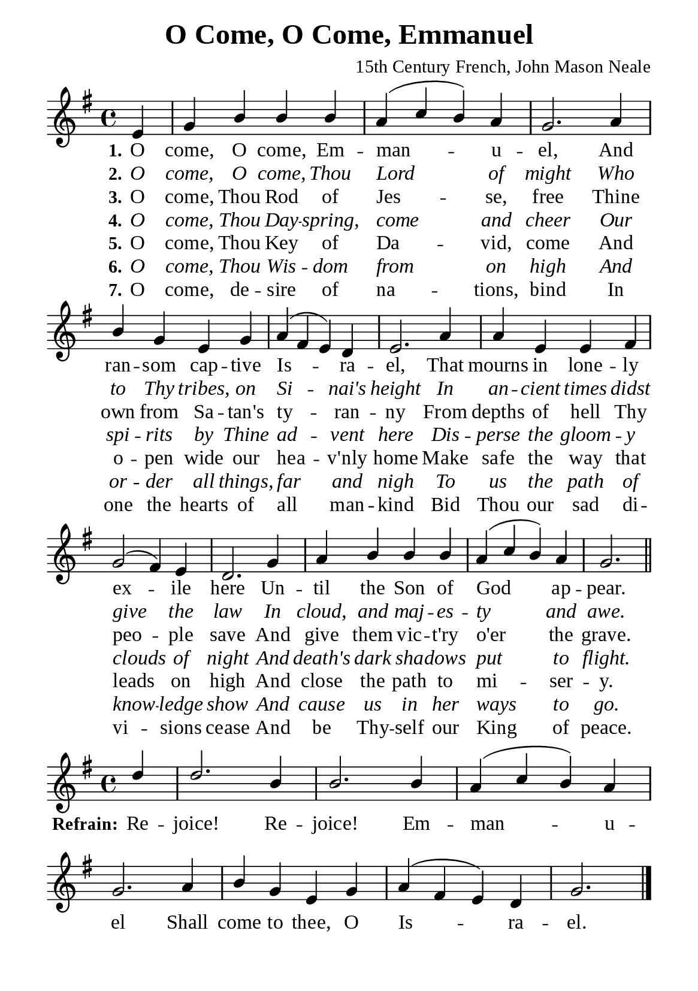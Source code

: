 %%%%%%%%%%%%%%%%%%%%%%%%%%%%%
% CONTENTS OF THIS DOCUMENT
% 1. Common settings
% 2. Soprano verse music
% 3. Alto verse music
% 4. Tenor verse music
% 5. Basso verse music
% 6. Soprano chorus music
% 7. Alto chorus music
% 8. Tenor chorus music
% 9. Basso chorus music
% 10. Verse lyrics
% 11. Chorus lyrics
% 12. Layout
%%%%%%%%%%%%%%%%%%%%%%%%%%%%%

%%%%%%%%%%%%%%%%%%%%%%%%%%%%%
% 1. Common settings
%%%%%%%%%%%%%%%%%%%%%%%%%%%%%
\version "2.22.1"

\header {
  title = "O Come, O Come, Emmanuel"
  composer = "15th Century French, John Mason Neale"
  tagline = ##f
}

global= {
  % \override Score.BarNumber.break-visibility = #all-visible
  \key e \minor
  \time 4/4
  \override Score.BarNumber.break-visibility = ##(#f #f #f)
}

\paper {
  #(set-paper-size "a5")
  top-margin = 3.2\mm
  bottom-marign = 10\mm
  left-margin = 10\mm
  right-margin = 10\mm
  indent = #0
  #(define fonts
	 (make-pango-font-tree "Liberation Serif"
	 		       "Liberation Serif"
			       "Liberation Serif"
			       (/ 20 20)))
}

printItalic = {
  \override LyricText.font-shape = #'italic
}

%%%%%%%%%%%%%%%%%%%%%%%%%%%%%
% 2. Soparno Verse music
%%%%%%%%%%%%%%%%%%%%%%%%%%%%%
musicVerseSoprano = \relative c' {
  \partial 4 e4 |
  %{ 01 %} g b b b |
  %{ 02 %} a (c b) a |
  %{ 03 %} g2. a4 |
  %{ 04 %} b g e g |
  %{ 05 %} a (fis e) d |
  %{ 06 %} e2. a4 |
  %{ 07 %} a e e fis |
  %{ 08 %} g2 (fis4) e |
  %{ 09 %} d2. g4 |
  %{ 10 %} a b b b |
  %{ 11 %} a (c b) a | g2. \bar "||"
}

%%%%%%%%%%%%%%%%%%%%%%%%%%%%%
% 3. Soprano chorus music
%%%%%%%%%%%%%%%%%%%%%%%%%%%%%
musicChorusSoprano = \relative c' {
  \set Score.currentBarNumber = #12
  \partial 4 d'4 |
  %{ 12 %} d2. b4 |
  %{ 13 %} b2. b4 |
  %{ 14 %} a (c b) a |
  %{ 15 %} g2. a4 |
  %{ 16 %} b g e g |
  %{ 17 %} a (fis e) d | g2. \bar "|."
}

%%%%%%%%%%%%%%%%%%%%%%%%%%%%%
% 5. Verse lyrics
%%%%%%%%%%%%%%%%%%%%%%%%%%%%%
lyricVerseOne = \lyricmode {
  \set stanza = #"1."
  O come, O come, Em  -- man -- u -- el,
  And ran -- som cap -- tive Is -- ra -- el,
  That mourns in lone -- ly ex -- ile here
  Un -- til the Son of God ap -- pear.
}

lyricVerseTwo = \lyricmode {
  \set stanza = #"2."
  O come, O come, Thou Lord of might
  Who to Thy tribes, on Si -- nai's height
  In an -- cient times didst give the law
  In cloud, and maj -- es -- ty and awe.
}

lyricVerseThree = \lyricmode {
  \set stanza = #"3."
  O come, Thou Rod of Jes -- se, free
  Thine own from Sa -- tan's ty -- ran -- ny
  From depths of hell Thy peo -- ple save
  And give them vic -- t'ry o'er the grave.
}

lyricVerseFour = \lyricmode {
  \set stanza = #"4."
  O come, Thou Day -- spring, come and cheer
  Our spi -- rits by Thine ad -- vent here
  Dis -- perse the gloom -- y clouds of night
  And death's dark sha -- dows put to flight.
}

lyricVerseFive = \lyricmode {
  \set stanza = #"5."
  O come, Thou Key of Da -- vid, come
  And o -- pen wide our hea -- v'nly home
  Make safe the way that leads on high
  And close the path to mi -- ser -- y.
}

lyricVerseSix = \lyricmode {
  \set stanza = #"6."
  O come, Thou Wis -- dom from on high
  And or -- der all things, far and nigh
  To us the path of know -- ledge show
  And cause us in her ways to go.
}

lyricVerseSeven = \lyricmode {
  \set stanza = #"7."
  O come, de -- sire of na -- tions, bind
  In one the hearts of all man -- kind
  Bid Thou our sad di -- vi -- sions cease
  And be Thy -- self our King of peace.
}

%%%%%%%%%%%%%%%%%%%%%%%%%%%%%
% 11. Chorus lyrics
%%%%%%%%%%%%%%%%%%%%%%%%%%%%%
lyricChorus = \lyricmode {
  \set stanza = #"Refrain:"
  Re -- joice! Re -- joice! Em  -- man -- u -- el
  Shall come to thee, O Is -- ra -- el.
}

%%%%%%%%%%%%%%%%%%%%%%%%%%%%%
% 6. Layout
%%%%%%%%%%%%%%%%%%%%%%%%%%%%%
\score {
    \new ChoirStaff <<
      \new Staff <<
        \clef "treble"
        \new Voice = "sopranos" {
          \voiceOne \global   \musicVerseSoprano
        }
      >>
      \new Lyrics \lyricsto sopranos \lyricVerseOne
      \new Lyrics \with \printItalic \lyricsto sopranos \lyricVerseTwo
      \new Lyrics \lyricsto sopranos \lyricVerseThree
      \new Lyrics \with \printItalic \lyricsto sopranos \lyricVerseFour
      \new Lyrics \lyricsto sopranos \lyricVerseFive
      \new Lyrics \with \printItalic \lyricsto sopranos \lyricVerseSix
      \new Lyrics \lyricsto sopranos \lyricVerseSeven
    >>
}

\score {
    \new ChoirStaff <<
      \new Staff <<
        \clef "treble"
        \new Voice = "sopranos" {
          \voiceOne \global   \musicChorusSoprano
        }
      >>
      \new Lyrics \lyricsto sopranos \lyricChorus
    >>
}
